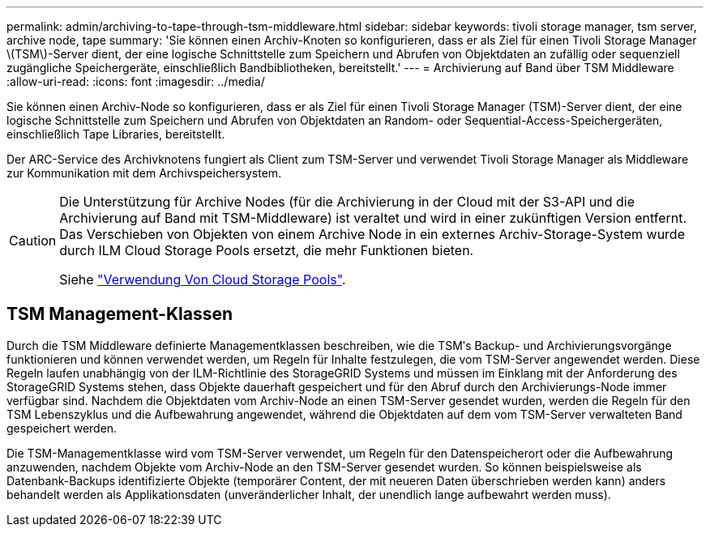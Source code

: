 ---
permalink: admin/archiving-to-tape-through-tsm-middleware.html 
sidebar: sidebar 
keywords: tivoli storage manager, tsm server, archive node, tape 
summary: 'Sie können einen Archiv-Knoten so konfigurieren, dass er als Ziel für einen Tivoli Storage Manager \(TSM\)-Server dient, der eine logische Schnittstelle zum Speichern und Abrufen von Objektdaten an zufällig oder sequenziell zugängliche Speichergeräte, einschließlich Bandbibliotheken, bereitstellt.' 
---
= Archivierung auf Band über TSM Middleware
:allow-uri-read: 
:icons: font
:imagesdir: ../media/


[role="lead"]
Sie können einen Archiv-Node so konfigurieren, dass er als Ziel für einen Tivoli Storage Manager (TSM)-Server dient, der eine logische Schnittstelle zum Speichern und Abrufen von Objektdaten an Random- oder Sequential-Access-Speichergeräten, einschließlich Tape Libraries, bereitstellt.

Der ARC-Service des Archivknotens fungiert als Client zum TSM-Server und verwendet Tivoli Storage Manager als Middleware zur Kommunikation mit dem Archivspeichersystem.

[CAUTION]
====
Die Unterstützung für Archive Nodes (für die Archivierung in der Cloud mit der S3-API und die Archivierung auf Band mit TSM-Middleware) ist veraltet und wird in einer zukünftigen Version entfernt. Das Verschieben von Objekten von einem Archive Node in ein externes Archiv-Storage-System wurde durch ILM Cloud Storage Pools ersetzt, die mehr Funktionen bieten.

Siehe link:../ilm/what-cloud-storage-pool-is.html["Verwendung Von Cloud Storage Pools"].

====


== TSM Management-Klassen

Durch die TSM Middleware definierte Managementklassen beschreiben, wie die TSMʹs Backup- und Archivierungsvorgänge funktionieren und können verwendet werden, um Regeln für Inhalte festzulegen, die vom TSM-Server angewendet werden. Diese Regeln laufen unabhängig von der ILM-Richtlinie des StorageGRID Systems und müssen im Einklang mit der Anforderung des StorageGRID Systems stehen, dass Objekte dauerhaft gespeichert und für den Abruf durch den Archivierungs-Node immer verfügbar sind. Nachdem die Objektdaten vom Archiv-Node an einen TSM-Server gesendet wurden, werden die Regeln für den TSM Lebenszyklus und die Aufbewahrung angewendet, während die Objektdaten auf dem vom TSM-Server verwalteten Band gespeichert werden.

Die TSM-Managementklasse wird vom TSM-Server verwendet, um Regeln für den Datenspeicherort oder die Aufbewahrung anzuwenden, nachdem Objekte vom Archiv-Node an den TSM-Server gesendet wurden. So können beispielsweise als Datenbank-Backups identifizierte Objekte (temporärer Content, der mit neueren Daten überschrieben werden kann) anders behandelt werden als Applikationsdaten (unveränderlicher Inhalt, der unendlich lange aufbewahrt werden muss).
